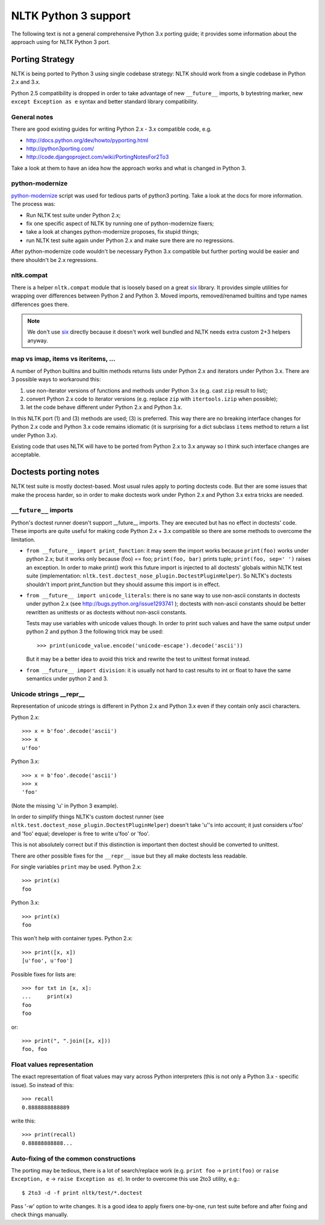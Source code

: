 NLTK Python 3 support
=====================

The following text is not a general comprehensive Python 3.x porting guide;
it provides some information about the approach using for NLTK Python 3 port.

Porting Strategy
----------------

NLTK is being ported to Python 3 using single codebase strategy:
NLTK should work from a single codebase in Python 2.x and 3.x.

Python 2.5 compatibility is dropped in order to take advantage of
new ``__future__`` imports, ``b`` bytestring marker, new
``except Exception as e`` syntax and better standard library compatibility.

General notes
^^^^^^^^^^^^^

There are good existing guides for writing Python 2.x - 3.x compatible
code, e.g.

* http://docs.python.org/dev/howto/pyporting.html
* http://python3porting.com/
* http://code.djangoproject.com/wiki/PortingNotesFor2To3

Take a look at them to have an idea how the approach works and what
is changed in Python 3.

python-modernize
^^^^^^^^^^^^^^^^

`python-modernize <https://github.com/mitsuhiko/python-modernize>`_ script
was used for tedious parts of python3 porting. Take a look at the docs for
more information. The process was:

* Run NLTK test suite under Python 2.x;
* fix one specific aspect of NLTK by running one of python-modernize fixers;
* take a look at changes python-modernize proposes, fix stupid things;
* run NLTK test suite again under Python 2.x and make sure there are no
  regressions.

After python-modernize code wouldn't be necessary Python 3.x compatible but
further porting would be easier and there shouldn't be 2.x regressions.

nltk.compat
^^^^^^^^^^^

There is a helper ``nltk.compat`` module that is loosely based on a great
`six`_ library. It provides simple utilities for wrapping over differences
between Python 2 and Python 3. Moved imports, removed/renamed builtins
and type names differences goes there.

.. note::

   We don't use `six`_ directly because it doesn't work well
   bundled and NLTK needs extra custom 2+3 helpers anyway.

.. _six: http://packages.python.org/six/


map vs imap, items vs iteritems, ...
^^^^^^^^^^^^^^^^^^^^^^^^^^^^^^^^^^^^

A number of Python builtins and builtin methods returns lists under
Python 2.x and iterators under Python 3.x. There are 3 possible ways
to workaround this:

1) use non-iterator versions of functions and methods under Python 3.x
   (e.g. cast ``zip`` result to list);
2) convert Python 2.x code to iterator versions (e.g. replace ``zip``
   with ``itertools.izip`` when possible);
3) let the code behave different under Python 2.x and Python 3.x.

In this NLTK port (1) and (3) methods are used; (3) is preferred.
This way there are no breaking interface changes for Python 2.x code
and Python 3.x code remains idiomatic (it is surprising for a dict
subclass ``items`` method to return a list under Python 3.x).

Existing code that uses NLTK will have to be ported from
Python 2.x to 3.x anyway so I think such interface changes are acceptable.

Doctests porting notes
----------------------

NLTK test suite is mostly doctest-based. Most usual rules apply to
porting doctests code. But ther are some issues that make the
process harder, so in order to make doctests work under
Python 2.x and Python 3.x extra tricks are needed.

``__future__`` imports
^^^^^^^^^^^^^^^^^^^^^^

Python's doctest runner doesn't support __future__ imports.
They are executed but has no effect in doctests' code.
These imports are quite useful for making code Python 2.x + 3.x
compatible so there are some methods to overcome the limitation.

* ``from __future__ import print_function``: it may seem the import works
  because ``print(foo)`` works under python 2.x; but it works only because
  (foo) == foo; ``print(foo, bar)`` prints tuple; ``print(foo, sep=' ')``
  raises an exception. In order to make print() work this future import
  is injected to all doctests' globals within NLTK test suite
  (implementation: ``nltk.test.doctest_nose_plugin.DoctestPluginHelper``).
  So NLTK's doctests shouldn't import print_function but they should
  assume this import is in effect.

* ``from __future__ import unicode_literals``: there is no sane way to
  use non-ascii constants in doctests under python 2.x
  (see http://bugs.python.org/issue1293741 ); doctests with non-ascii
  constants should be better rewritten as unittests or as doctests
  without non-ascii constants.

  Tests may use variables with unicode values though. In order to print
  such values and have the same output under python 2 and python 3 the
  following trick may be used::

      >>> print(unicode_value.encode('unicode-escape').decode('ascii'))

  But it may be a better idea to avoid this trick and rewrite the test to
  unittest format instead.

* ``from __future__ import division``: it is usually not hard to cast
  results to int or float to have the same semantics under python 2 and 3.


Unicode strings __repr__
^^^^^^^^^^^^^^^^^^^^^^^^

Representation of unicode strings is different in Python 2.x and Python 3.x
even if they contain only ascii characters.

Python 2.x::

    >>> x = b'foo'.decode('ascii')
    >>> x
    u'foo'

Python 3.x::

    >>> x = b'foo'.decode('ascii')
    >>> x
    'foo'

(Note the missing 'u' in Python 3 example).

In order to simplify things NLTK's custom doctest runner
(see ``nltk.test.doctest_nose_plugin.DoctestPluginHelper``) doesn't
take 'u''s into account; it just considers u'foo' and 'foo' equal;
developer is free to write u'foo' or 'foo'.

This is not absolutely correct but if this distinction is important
then doctest should be converted to unittest.

There are other possible fixes for the ``__repr__`` issue but they
all make doctests less readable.

For single variables ``print`` may be used. Python 2.x::

    >>> print(x)
    foo

Python 3.x::

    >>> print(x)
    foo

This won't help with container types. Python 2.x::

    >>> print([x, x])
    [u'foo', u'foo']

Possible fixes for lists are::

    >>> for txt in [x, x]:
    ...     print(x)
    foo
    foo

or::

    >>> print(", ".join([x, x]))
    foo, foo


Float values representation
^^^^^^^^^^^^^^^^^^^^^^^^^^^

The exact representation of float values may vary across Python interpreters
(this is not only a Python 3.x - specific issue). So instead of this::

    >>> recall
    0.8888888888889

write this::

    >>> print(recall)
    0.88888888888...

Auto-fixing of the common constructions
^^^^^^^^^^^^^^^^^^^^^^^^^^^^^^^^^^^^^^^

The porting may be tedious, there is a lot of search/replace work
(e.g. ``print foo`` -> ``print(foo)`` or
``raise Exception, e`` -> ``raise Exception as e``). In order to overcome
this use 2to3 utility, e.g.::

    $ 2to3 -d -f print nltk/test/*.doctest

Pass '-w' option to write changes. It is a good idea to apply
fixers one-by-one, run test suite before and after fixing and check things
manually.
